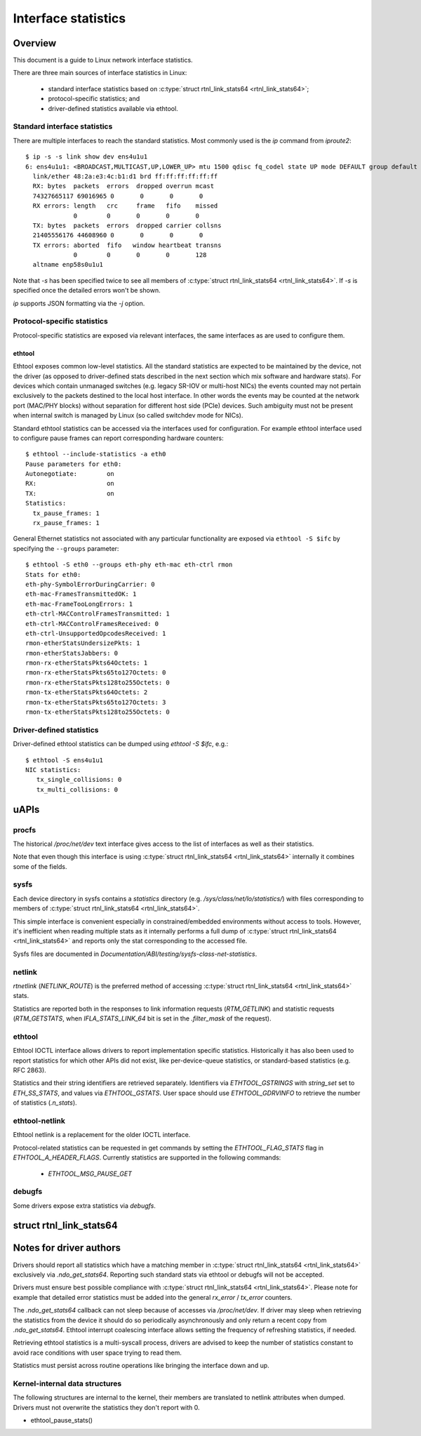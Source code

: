 .. SPDX-License-Identifier: GPL-2.0

====================
Interface statistics
====================

Overview
========

This document is a guide to Linux network interface statistics.

There are three main sources of interface statistics in Linux:

 - standard interface statistics based on
   :c:type:`struct rtnl_link_stats64 <rtnl_link_stats64>`;
 - protocol-specific statistics; and
 - driver-defined statistics available via ethtool.

Standard interface statistics
-----------------------------

There are multiple interfaces to reach the standard statistics.
Most commonly used is the `ip` command from `iproute2`::

  $ ip -s -s link show dev ens4u1u1
  6: ens4u1u1: <BROADCAST,MULTICAST,UP,LOWER_UP> mtu 1500 qdisc fq_codel state UP mode DEFAULT group default qlen 1000
    link/ether 48:2a:e3:4c:b1:d1 brd ff:ff:ff:ff:ff:ff
    RX: bytes  packets  errors  dropped overrun mcast
    74327665117 69016965 0       0       0       0
    RX errors: length   crc     frame   fifo    missed
               0        0       0       0       0
    TX: bytes  packets  errors  dropped carrier collsns
    21405556176 44608960 0       0       0       0
    TX errors: aborted  fifo   window heartbeat transns
               0        0       0       0       128
    altname enp58s0u1u1

Note that `-s` has been specified twice to see all members of
:c:type:`struct rtnl_link_stats64 <rtnl_link_stats64>`.
If `-s` is specified once the detailed errors won't be shown.

`ip` supports JSON formatting via the `-j` option.

Protocol-specific statistics
----------------------------

Protocol-specific statistics are exposed via relevant interfaces,
the same interfaces as are used to configure them.

ethtool
~~~~~~~

Ethtool exposes common low-level statistics.
All the standard statistics are expected to be maintained
by the device, not the driver (as opposed to driver-defined stats
described in the next section which mix software and hardware stats).
For devices which contain unmanaged
switches (e.g. legacy SR-IOV or multi-host NICs) the events counted
may not pertain exclusively to the packets destined to
the local host interface. In other words the events may
be counted at the network port (MAC/PHY blocks) without separation
for different host side (PCIe) devices. Such ambiguity must not
be present when internal switch is managed by Linux (so called
switchdev mode for NICs).

Standard ethtool statistics can be accessed via the interfaces used
for configuration. For example ethtool interface used
to configure pause frames can report corresponding hardware counters::

  $ ethtool --include-statistics -a eth0
  Pause parameters for eth0:
  Autonegotiate:	on
  RX:			on
  TX:			on
  Statistics:
    tx_pause_frames: 1
    rx_pause_frames: 1

General Ethernet statistics not associated with any particular
functionality are exposed via ``ethtool -S $ifc`` by specifying
the ``--groups`` parameter::

  $ ethtool -S eth0 --groups eth-phy eth-mac eth-ctrl rmon
  Stats for eth0:
  eth-phy-SymbolErrorDuringCarrier: 0
  eth-mac-FramesTransmittedOK: 1
  eth-mac-FrameTooLongErrors: 1
  eth-ctrl-MACControlFramesTransmitted: 1
  eth-ctrl-MACControlFramesReceived: 0
  eth-ctrl-UnsupportedOpcodesReceived: 1
  rmon-etherStatsUndersizePkts: 1
  rmon-etherStatsJabbers: 0
  rmon-rx-etherStatsPkts64Octets: 1
  rmon-rx-etherStatsPkts65to127Octets: 0
  rmon-rx-etherStatsPkts128to255Octets: 0
  rmon-tx-etherStatsPkts64Octets: 2
  rmon-tx-etherStatsPkts65to127Octets: 3
  rmon-tx-etherStatsPkts128to255Octets: 0

Driver-defined statistics
-------------------------

Driver-defined ethtool statistics can be dumped using `ethtool -S $ifc`, e.g.::

  $ ethtool -S ens4u1u1
  NIC statistics:
     tx_single_collisions: 0
     tx_multi_collisions: 0

uAPIs
=====

procfs
------

The historical `/proc/net/dev` text interface gives access to the list
of interfaces as well as their statistics.

Note that even though this interface is using
:c:type:`struct rtnl_link_stats64 <rtnl_link_stats64>`
internally it combines some of the fields.

sysfs
-----

Each device directory in sysfs contains a `statistics` directory (e.g.
`/sys/class/net/lo/statistics/`) with files corresponding to
members of :c:type:`struct rtnl_link_stats64 <rtnl_link_stats64>`.

This simple interface is convenient especially in constrained/embedded
environments without access to tools. However, it's inefficient when
reading multiple stats as it internally performs a full dump of
:c:type:`struct rtnl_link_stats64 <rtnl_link_stats64>`
and reports only the stat corresponding to the accessed file.

Sysfs files are documented in
`Documentation/ABI/testing/sysfs-class-net-statistics`.


netlink
-------

`rtnetlink` (`NETLINK_ROUTE`) is the preferred method of accessing
:c:type:`struct rtnl_link_stats64 <rtnl_link_stats64>` stats.

Statistics are reported both in the responses to link information
requests (`RTM_GETLINK`) and statistic requests (`RTM_GETSTATS`,
when `IFLA_STATS_LINK_64` bit is set in the `.filter_mask` of the request).

ethtool
-------

Ethtool IOCTL interface allows drivers to report implementation
specific statistics. Historically it has also been used to report
statistics for which other APIs did not exist, like per-device-queue
statistics, or standard-based statistics (e.g. RFC 2863).

Statistics and their string identifiers are retrieved separately.
Identifiers via `ETHTOOL_GSTRINGS` with `string_set` set to `ETH_SS_STATS`,
and values via `ETHTOOL_GSTATS`. User space should use `ETHTOOL_GDRVINFO`
to retrieve the number of statistics (`.n_stats`).

ethtool-netlink
---------------

Ethtool netlink is a replacement for the older IOCTL interface.

Protocol-related statistics can be requested in get commands by setting
the `ETHTOOL_FLAG_STATS` flag in `ETHTOOL_A_HEADER_FLAGS`. Currently
statistics are supported in the following commands:

  - `ETHTOOL_MSG_PAUSE_GET`

debugfs
-------

Some drivers expose extra statistics via `debugfs`.

struct rtnl_link_stats64
========================

.. kernel-doc:: include/uapi/linux/if_link.h
    :identifiers: rtnl_link_stats64

Notes for driver authors
========================

Drivers should report all statistics which have a matching member in
:c:type:`struct rtnl_link_stats64 <rtnl_link_stats64>` exclusively
via `.ndo_get_stats64`. Reporting such standard stats via ethtool
or debugfs will not be accepted.

Drivers must ensure best possible compliance with
:c:type:`struct rtnl_link_stats64 <rtnl_link_stats64>`.
Please note for example that detailed error statistics must be
added into the general `rx_error` / `tx_error` counters.

The `.ndo_get_stats64` callback can not sleep because of accesses
via `/proc/net/dev`. If driver may sleep when retrieving the statistics
from the device it should do so periodically asynchronously and only return
a recent copy from `.ndo_get_stats64`. Ethtool interrupt coalescing interface
allows setting the frequency of refreshing statistics, if needed.

Retrieving ethtool statistics is a multi-syscall process, drivers are advised
to keep the number of statistics constant to avoid race conditions with
user space trying to read them.

Statistics must persist across routine operations like bringing the interface
down and up.

Kernel-internal data structures
-------------------------------

The following structures are internal to the kernel, their members are
translated to netlink attributes when dumped. Drivers must not overwrite
the statistics they don't report with 0.

- ethtool_pause_stats()
